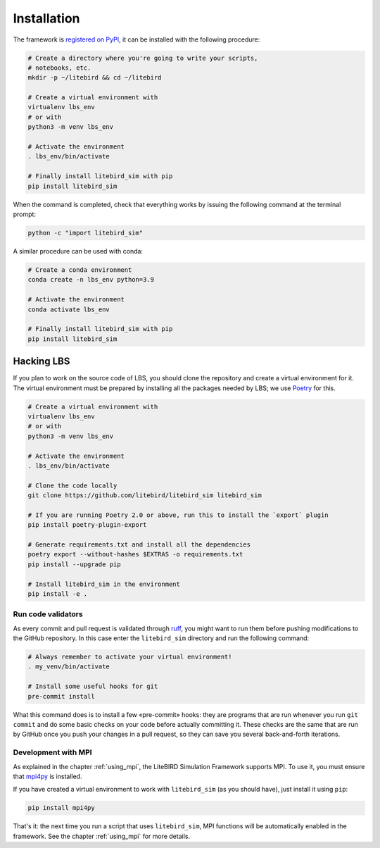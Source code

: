 .. _installation_procedure:

Installation
============

The framework is `registered on PyPI <https://pypi.org/project/litebird-sim/>`_,
it can be installed with the following procedure:

.. code-block:: text

   # Create a directory where you're going to write your scripts,
   # notebooks, etc.
   mkdir -p ~/litebird && cd ~/litebird

   # Create a virtual environment with
   virtualenv lbs_env
   # or with
   python3 -m venv lbs_env

   # Activate the environment
   . lbs_env/bin/activate

   # Finally install litebird_sim with pip
   pip install litebird_sim

When the command is completed, check that everything works by issuing
the following command at the terminal prompt:

.. code-block:: text

   python -c "import litebird_sim"

A similar procedure can be used with conda:

.. code-block:: text

   # Create a conda environment
   conda create -n lbs_env python=3.9

   # Activate the environment
   conda activate lbs_env

   # Finally install litebird_sim with pip
   pip install litebird_sim


Hacking LBS
-----------

If you plan to work on the source code of LBS, you should clone the
repository and create a virtual environment for it. The virtual
environment must be prepared by installing all the packages needed by
LBS; we use `Poetry <https://python-poetry.org/docs/basic-usage/>`_
for this.

.. code-block:: text

   # Create a virtual environment with
   virtualenv lbs_env
   # or with
   python3 -m venv lbs_env

   # Activate the environment
   . lbs_env/bin/activate

   # Clone the code locally
   git clone https://github.com/litebird/litebird_sim litebird_sim

   # If you are running Poetry 2.0 or above, run this to install the `export` plugin
   pip install poetry-plugin-export

   # Generate requirements.txt and install all the dependencies
   poetry export --without-hashes $EXTRAS -o requirements.txt
   pip install --upgrade pip

   # Install litebird_sim in the environment
   pip install -e .


Run code validators
~~~~~~~~~~~~~~~~~~~

As every commit and pull request is validated through `ruff
<https://github.com/astral-sh/ruff>`_, you might want to run them
before pushing modifications to the GitHub repository. In this case
enter the ``litebird_sim`` directory and run the following command:

.. code-block:: text

   # Always remember to activate your virtual environment!
   . my_venv/bin/activate

   # Install some useful hooks for git
   pre-commit install

What this command does is to install a few «pre-commit» hooks: they
are programs that are run whenever you run ``git commit`` and do some
basic checks on your code before actually committing it. These checks
are the same that are run by GitHub once you push your changes in a
pull request, so they can save you several back-and-forth iterations.


Development with MPI
~~~~~~~~~~~~~~~~~~~~

As explained in the chapter :ref:`using_mpi`, the LiteBIRD Simulation
Framework supports MPI. To use it, you must ensure that `mpi4py
<https://mpi4py.readthedocs.io/en/stable/>`_ is installed.

If you have created a virtual environment to work with
``litebird_sim`` (as you should have), just install it using ``pip``:

.. code-block:: text

    pip install mpi4py

That's it: the next time you run a script that uses ``litebird_sim``,
MPI functions will be automatically enabled in the framework. See the
chapter :ref:`using_mpi` for more details.
